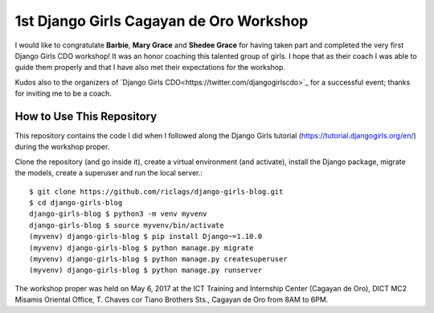 1st Django Girls Cagayan de Oro Workshop
========================================

I would like to congratulate **Barbie**, **Mary Grace** and **Shedee Grace** for having taken part and completed the very first Django Girls CDO workshop! It was an honor coaching this talented group of girls. I hope that as their coach I was able to guide them properly and that I have also met their expectations for the workshop.

Kudos also to the organizers of `Django Girls CDO<https://twitter.com/djangogirlscdo>`_ for a successful event; thanks for inviting me to be a coach.

How to Use This Repository
--------------------------

This repository contains the code I did when I followed along the Django Girls tutorial (https://tutorial.djangogirls.org/en/) during the workshop proper.

Clone the repository (and go inside it), create a virtual environment (and activate), install the Django package, migrate the models, create a superuser and run the local server.::

    $ git clone https://github.com/riclags/django-girls-blog.git
    $ cd django-girls-blog
    django-girls-blog $ python3 -m venv myvenv
    django-girls-blog $ source myvenv/bin/activate
    (myvenv) django-girls-blog $ pip install Django~=1.10.0
    (myvenv) django-girls-blog $ python manage.py migrate
    (myvenv) django-girls-blog $ python manage.py createsuperuser
    (myvenv) django-girls-blog $ python manage.py runserver
    
The workshop proper was held on May 6, 2017 at the ICT Training and Internship Center (Cagayan de Oro), DICT MC2 Misamis Oriental Office, T. Chaves cor Tiano Brothers Sts., Cagayan de Oro from 8AM to 6PM.